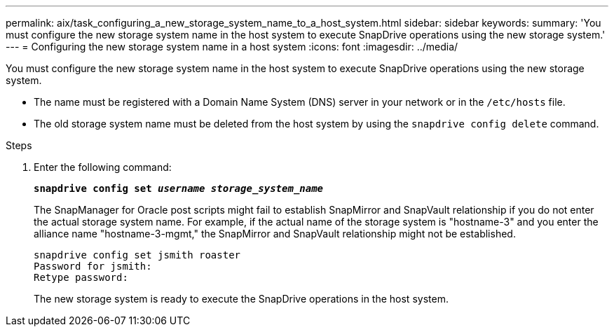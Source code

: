 ---
permalink: aix/task_configuring_a_new_storage_system_name_to_a_host_system.html
sidebar: sidebar
keywords:
summary: 'You must configure the new storage system name in the host system to execute SnapDrive operations using the new storage system.'
---
= Configuring the new storage system name in a host system
:icons: font
:imagesdir: ../media/

[.lead]
You must configure the new storage system name in the host system to execute SnapDrive operations using the new storage system.

* The name must be registered with a Domain Name System (DNS) server in your network or in the `/etc/hosts` file.
* The old storage system name must be deleted from the host system by using the `snapdrive config delete` command.

.Steps

. Enter the following command:
+
`*snapdrive config set _username storage_system_name_*`
+
The SnapManager for Oracle post scripts might fail to establish SnapMirror and SnapVault relationship if you do not enter the actual storage system name. For example, if the actual name of the storage system is "hostname-3" and you enter the alliance name "hostname-3-mgmt," the SnapMirror and SnapVault relationship might not be established.
+
----
snapdrive config set jsmith roaster
Password for jsmith:
Retype password:
----
+
The new storage system is ready to execute the SnapDrive operations in the host system.
